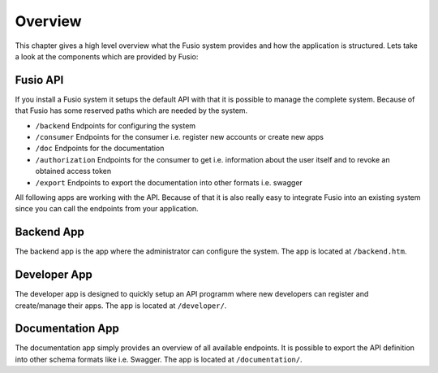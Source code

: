 
Overview
========

This chapter gives a high level overview what the Fusio system provides and how
the application is structured. Lets take a look at the components which are 
provided by Fusio:

.. image:: _static/overview.png

Fusio API
---------

If you install a Fusio system it setups the default API with that it is possible
to manage the complete system. Because of that Fusio has some reserved paths 
which are needed by the system.

* ``/backend``
  Endpoints for configuring the system
* ``/consumer``
  Endpoints for the consumer i.e. register new accounts or create new apps 
* ``/doc``
  Endpoints for the documentation
* ``/authorization``
  Endpoints for the consumer to get i.e. information about the user itself and 
  to revoke an obtained access token
* ``/export``
  Endpoints to export the documentation into other formats i.e. swagger

All following apps are working with the API. Because of that it is also really 
easy to integrate Fusio into an existing system since you can call the endpoints 
from your application.

Backend App
-----------

.. image:: _static/backend.png

The backend app is the app where the administrator can configure the system. The 
app is located at ``/backend.htm``.

Developer App
-------------

.. image:: _static/developer.png

The developer app is designed to quickly setup an API programm where new 
developers can register and create/manage their apps. The app is located at 
``/developer/``.

Documentation App
-----------------

.. image:: _static/documentation.png

The documentation app simply provides an overview of all available endpoints. 
It is possible to export the API definition into other schema formats like i.e. 
Swagger. The app is located at ``/documentation/``.
